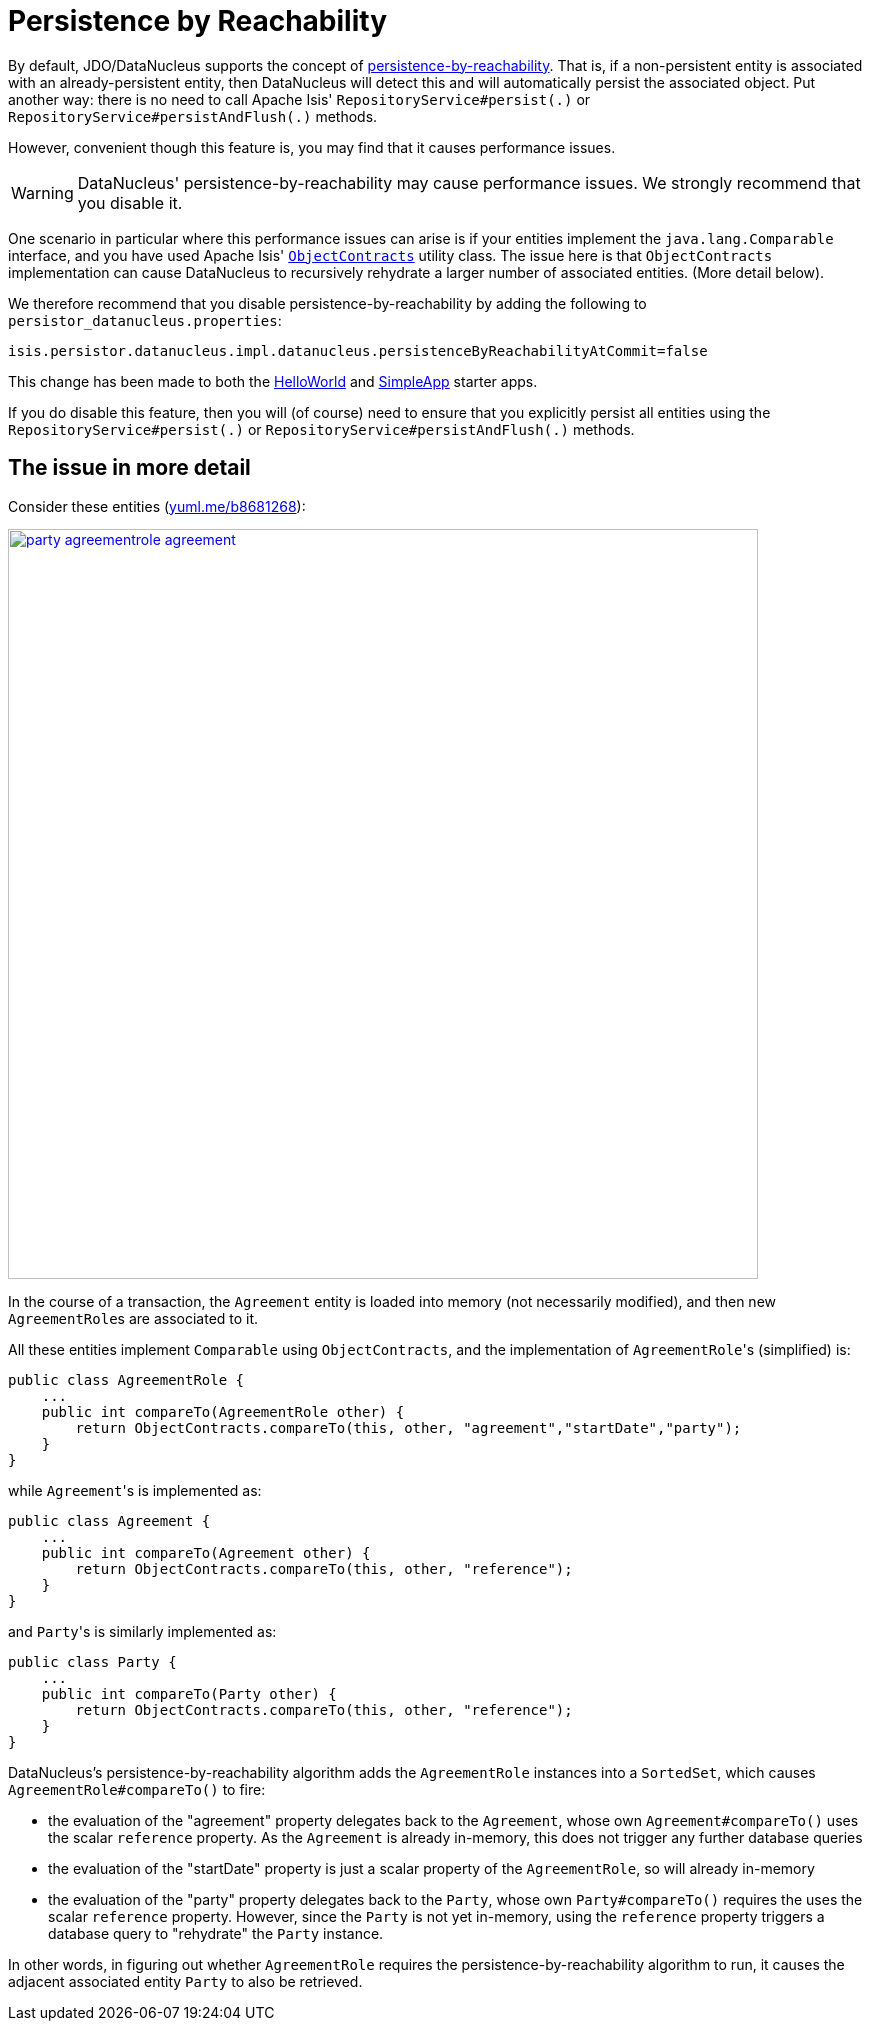 [[disabling-persistence-by-reachability]]
= Persistence by Reachability
:Notice: Licensed to the Apache Software Foundation (ASF) under one or more contributor license agreements. See the NOTICE file distributed with this work for additional information regarding copyright ownership. The ASF licenses this file to you under the Apache License, Version 2.0 (the "License"); you may not use this file except in compliance with the License. You may obtain a copy of the License at. http://www.apache.org/licenses/LICENSE-2.0 . Unless required by applicable law or agreed to in writing, software distributed under the License is distributed on an "AS IS" BASIS, WITHOUT WARRANTIES OR  CONDITIONS OF ANY KIND, either express or implied. See the License for the specific language governing permissions and limitations under the License.


By default, JDO/DataNucleus supports the concept of link:http://www.datanucleus.org/products/datanucleus/jdo/persistence.html#persistence_by_reachability[persistence-by-reachability].
That is, if a non-persistent entity is associated with an already-persistent entity, then DataNucleus will detect this and will automatically persist the associated object.
Put another way: there is no need to call Apache Isis' `RepositoryService#persist(.)` or `RepositoryService#persistAndFlush(.)` methods.

However, convenient though this feature is, you may find that it causes performance issues.

[WARNING]
====
DataNucleus' persistence-by-reachability may cause performance issues.
We strongly recommend that you disable it.
====

One scenario in particular where this performance issues can arise is if your entities implement the `java.lang.Comparable` interface, and you have used Apache Isis' xref:refguide:applib-cm:classes/utility.adoc#ObjectContracts[`ObjectContracts`] utility class.
The issue here is that `ObjectContracts` implementation can cause DataNucleus to recursively rehydrate a larger number of associated entities.
(More detail below).

We therefore recommend that you disable persistence-by-reachability by adding the following to `persistor_datanucleus.properties`:

[source,ini]
----
isis.persistor.datanucleus.impl.datanucleus.persistenceByReachabilityAtCommit=false
----

This change has been made to both the link:https://github.com/apache/isis-app-helloworld[HelloWorld] and link:https://github.com/apache/isis-app-simpleapp[SimpleApp] starter apps.

If you do disable this feature, then you will (of course) need to ensure that you explicitly persist all entities using the `RepositoryService#persist(.)` or `RepositoryService#persistAndFlush(.)` methods.

== The issue in more detail

Consider these entities (http://yuml.me/edit/b8681268[yuml.me/b8681268]):

image::runtime/configuring-datanucleus/disabling-persistence-by-reachability/party-agreementrole-agreement.png[width="750px",link="{imagesdir}/runtime/configuring-datanucleus/disabling-persistence-by-reachability/party-agreementrole-agreement.png"]



In the course of a transaction, the `Agreement` entity is loaded into memory (not necessarily modified), and then new ``AgreementRole``s are associated to it.

All these entities implement `Comparable` using `ObjectContracts`, and the implementation of ``AgreementRole``'s (simplified) is:

[source,java]
----
public class AgreementRole {
    ...
    public int compareTo(AgreementRole other) {
        return ObjectContracts.compareTo(this, other, "agreement","startDate","party");
    }
}
----

while ``Agreement``'s is implemented as:

[source,java]
----
public class Agreement {
    ...
    public int compareTo(Agreement other) {
        return ObjectContracts.compareTo(this, other, "reference");
    }
}
----

and ``Party``'s is similarly implemented as:

[source,java]
----
public class Party {
    ...
    public int compareTo(Party other) {
        return ObjectContracts.compareTo(this, other, "reference");
    }
}
----

DataNucleus's persistence-by-reachability algorithm adds the `AgreementRole` instances into a `SortedSet`, which causes `AgreementRole#compareTo()` to fire:

* the evaluation of the "agreement" property delegates back to the `Agreement`, whose own `Agreement#compareTo()` uses the scalar `reference` property.
As the `Agreement` is already in-memory, this does not trigger any further database queries

* the evaluation of the "startDate" property is just a scalar property of the `AgreementRole`, so will already in-memory

* the evaluation of the "party" property delegates back to the `Party`, whose own `Party#compareTo()` requires the uses the scalar `reference` property.
However, since the `Party` is not yet in-memory, using the `reference` property triggers a database query to "rehydrate" the `Party` instance.

In other words, in figuring out whether `AgreementRole` requires the persistence-by-reachability algorithm to run, it causes the adjacent associated entity `Party` to also be retrieved.
